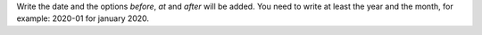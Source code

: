 Write the date and the options `before`, `at` and `after` will be added.
You need to write at least the year and the month, for example: 2020-01 for
january 2020.
